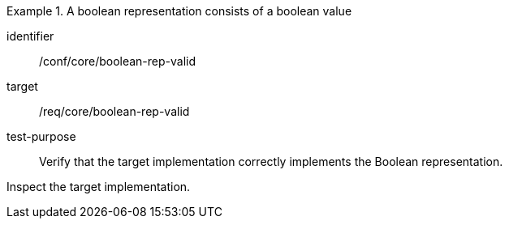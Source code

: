 [abstract_test]
.A boolean representation consists of a boolean value
====
[%metadata]
identifier:: /conf/core/boolean-rep-valid

target:: /req/core/boolean-rep-valid

test-purpose:: Verify that the target implementation correctly implements the Boolean representation.

[.component,class=test method]
=====
Inspect the target implementation.
=====
====

